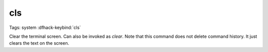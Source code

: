 cls
===

Tags: system
:dfhack-keybind:`cls`

Clear the terminal screen. Can also be invoked as `clear`. Note that this
command does not delete command history. It just clears the text on the screen.

